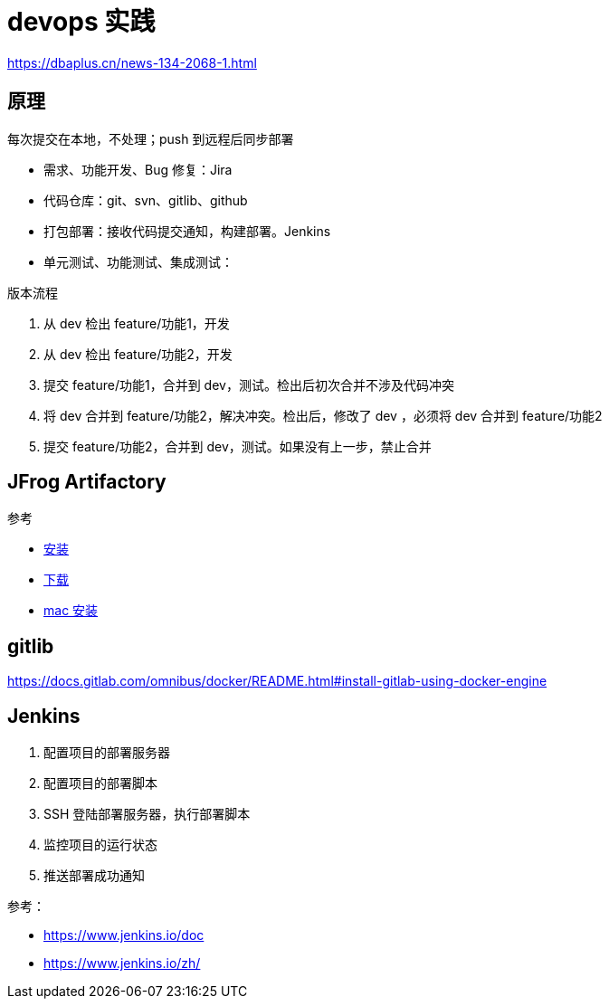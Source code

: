 = devops 实践

https://dbaplus.cn/news-134-2068-1.html

== 原理

每次提交在本地，不处理；push 到远程后同步部署

* 需求、功能开发、Bug 修复：Jira
* 代码仓库：git、svn、gitlib、github
* 打包部署：接收代码提交通知，构建部署。Jenkins
* 单元测试、功能测试、集成测试：

.版本流程
. 从 dev 检出 feature/功能1，开发
. 从 dev 检出 feature/功能2，开发
. 提交 feature/功能1，合并到 dev，测试。检出后初次合并不涉及代码冲突
. 将 dev 合并到 feature/功能2，解决冲突。检出后，修改了 dev ，必须将 dev 合并到 feature/功能2
. 提交 feature/功能2，合并到 dev，测试。如果没有上一步，禁止合并

== JFrog Artifactory

参考

* https://www.jfrog.com/confluence/display/JFROG/Installing+Artifactory[安装^]
* https://jfrog.com/open-source[下载^]
* https://www.jfrog.com/confluence/display/JFROG/Installing+Artifactory#InstallingArtifactory-Mac(Darwin)Installation[mac 安装^]

== gitlib

https://docs.gitlab.com/omnibus/docker/README.html#install-gitlab-using-docker-engine

== Jenkins

. 配置项目的部署服务器
. 配置项目的部署脚本
. SSH 登陆部署服务器，执行部署脚本
. 监控项目的运行状态
. 推送部署成功通知

参考：

* https://www.jenkins.io/doc
* https://www.jenkins.io/zh/
